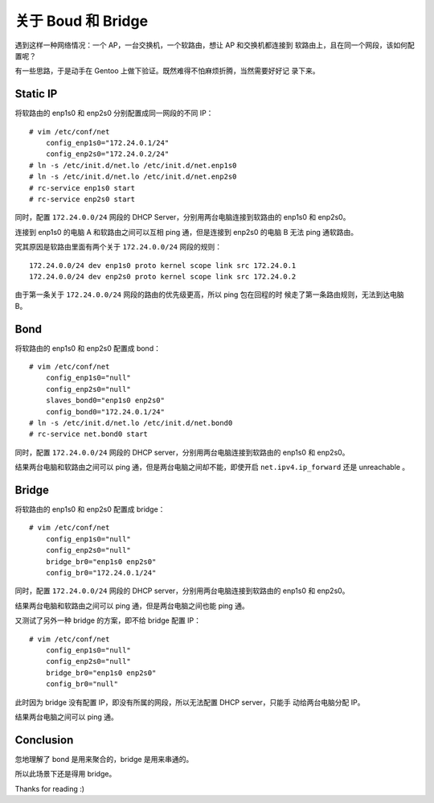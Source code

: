 关于 Boud 和 Bridge
===================

遇到这样一种网络情况：一个 AP，一台交换机，一个软路由，想让 AP 和交换机都连接到
软路由上，且在同一个网段，该如何配置呢？

有一些思路，于是动手在 Gentoo 上做下验证。既然难得不怕麻烦折腾，当然需要好好记
录下来。

Static IP
---------

将软路由的 enp1s0 和 enp2s0 分别配置成同一网段的不同 IP： ::

    # vim /etc/conf/net
        config_enp1s0="172.24.0.1/24"
        config_enp2s0="172.24.0.2/24"
    # ln -s /etc/init.d/net.lo /etc/init.d/net.enp1s0
    # ln -s /etc/init.d/net.lo /etc/init.d/net.enp2s0
    # rc-service enp1s0 start
    # rc-service enp2s0 start
        
同时，配置 ``172.24.0.0/24`` 网段的 DHCP Server，分别用两台电脑连接到软路由的
enp1s0 和 enp2s0。

连接到 enp1s0 的电脑 A 和软路由之间可以互相 ping 通，但是连接到 enp2s0 的电脑 B
无法 ping 通软路由。

究其原因是软路由里面有两个关于 ``172.24.0.0/24`` 网段的规则： ::

    172.24.0.0/24 dev enp1s0 proto kernel scope link src 172.24.0.1
    172.24.0.0/24 dev enp2s0 proto kernel scope link src 172.24.0.2

由于第一条关于 ``172.24.0.0/24`` 网段的路由的优先级更高，所以 ping 包在回程的时
候走了第一条路由规则，无法到达电脑 B。


Bond
----

将软路由的 enp1s0 和 enp2s0 配置成 bond： ::

    # vim /etc/conf/net
        config_enp1s0="null"
        config_enp2s0="null"
        slaves_bond0="enp1s0 enp2s0"
        config_bond0="172.24.0.1/24"
    # ln -s /etc/init.d/net.lo /etc/init.d/net.bond0
    # rc-service net.bond0 start

同时，配置 ``172.24.0.0/24`` 网段的 DHCP server，分别用两台电脑连接到软路由的
enp1s0 和 enp2s0。

结果两台电脑和软路由之间可以 ping 通，但是两台电脑之间却不能，即使开启
``net.ipv4.ip_forward`` 还是 unreachable 。

Bridge
------

将软路由的 enp1s0 和 enp2s0 配置成 bridge： ::

    # vim /etc/conf/net
        config_enp1s0="null"
        config_enp2s0="null"
        bridge_br0="enp1s0 enp2s0"
        config_br0="172.24.0.1/24"

同时，配置 ``172.24.0.0/24`` 网段的 DHCP server，分别用两台电脑连接到软路由的
enp1s0 和 enp2s0。

结果两台电脑和软路由之间可以 ping 通，但是两台电脑之间也能 ping 通。

又测试了另外一种 bridge 的方案，即不给 bridge 配置 IP： ::

    # vim /etc/conf/net
        config_enp1s0="null"
        config_enp2s0="null"
        bridge_br0="enp1s0 enp2s0"
        config_br0="null"

此时因为 bridge 没有配置 IP，即没有所属的网段，所以无法配置 DHCP server，只能手
动给两台电脑分配 IP。

结果两台电脑之间可以 ping 通。

Conclusion
----------

忽地理解了 bond 是用来聚合的，bridge 是用来串通的。

所以此场景下还是得用 bridge。

Thanks for reading :)
